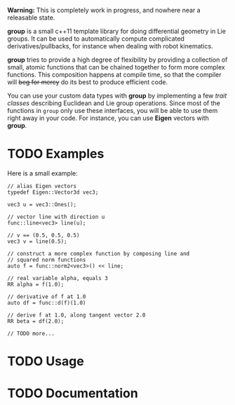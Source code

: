 *Warning:* This is completely work in progress, and nowhere near a
releasable state.

*group* is a small c++11 template library for doing differential
geometry in Lie groups. It can be used to automatically compute
complicated derivatives/pullbacks, for instance when dealing with
robot kinematics.

*group* tries to provide a high degree of flexibility by providing a
collection of small, atomic functions that can be chained together to
form more complex functions. This composition happens at compile time,
so that the compiler will +beg for mercy+ do its best to produce
efficient code.

You can use your custom data types with *group* by implementing a few
/trait classes/ describing Euclidean and Lie group operations. Since
most of the functions in ~group~ only use these interfaces, you will
be able to use them right away in your code. For instance, you can use
*Eigen* vectors with *group*.

* TODO Examples

Here is a small example:

: // alias Eigen vectors
: typedef Eigen::Vector3d vec3;
:  
: vec3 u = vec3::Ones();
:
: // vector line with direction u
: func::line<vec3> line(u);
:
: // v == (0.5, 0.5, 0.5)
: vec3 v = line(0.5);
:
: // construct a more complex function by composing line and
: // squared norm functions
: auto f = func::norm2<vec3>() << line;
:
: // real variable alpha, equals 3
: RR alpha = f(1.0);
:
: // derivative of f at 1.0
: auto df = func::d(f)(1.0)
:
: // derive f at 1.0, along tangent vector 2.0
: RR beta = df(2.0);
: 
: // TODO more...

* TODO Usage

* TODO Documentation


